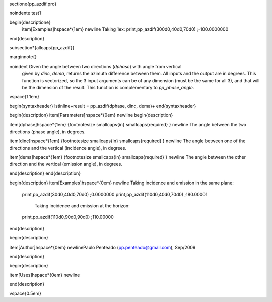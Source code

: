 \sectione{pp\_azdif.pro}







\noindente  test1
 
 
 




\begin{descriptione}
  \item[Examples]\hspace*{1em} \newline     Taking 1ex:
  print,pp_azdif(300d0,40d0,70d0)
  ;-100.0000000
 
 
\end{description}
















\subsection*{\allcaps{pp\_azdif}}

\marginnote{}


\noindent     Given the angle between two directions (`dphase`) with angle from vertical
     given by `dinc`, `dema`, returns the azimuth difference between them. All inputs
     and the output are in degrees. This function is vectorized, so the 3 input arguments
     can be of any dimension (must be the same for all 3), and that will be the dimension of the
     result.
     This function is complementary to `pp_phase_angle`.
 
 
 
\vspace{1.1em}


\begin{syntaxheader}
\lstinline+result = pp_azdif(dphase, dinc, dema)+
\end{syntaxheader}




\begin{description}
\item[Parameters]\hspace*{0em} \newline
\begin{description}

\item[dphase]\hspace*{1em} {\footnotesize \smallcaps{in} \smallcaps{required} } \newline       The angle between the two directions (phase angle), in degrees.
 
 

\item[dinc]\hspace*{1em} {\footnotesize \smallcaps{in} \smallcaps{required} } \newline       The angle between one of the directions and the vertical (incidence angle), in degrees.
 
 

\item[dema]\hspace*{1em} {\footnotesize \smallcaps{in} \smallcaps{required} } \newline       The angle between the other direction and the vertical (emission angle), in degrees.
 
 
 

\end{description}
\end{description}





\begin{description}
\item[Examples]\hspace*{0em} \newline     Taking incidence and emission in the same plane:
  print,pp_azdif(30d0,40d0,70d0)
  ;0.0000000
  print,pp_azdif(110d0,40d0,70d0)
  ;180.00001
     Taking incidence and emission at the horizon:
  print,pp_azdif(110d0,90d0,90d0)
  ;110.00000
 
 
\end{description}



\begin{description}

\item[Author]\hspace*{0em} \newlinePaulo Penteado (pp.penteado@gmail.com), Sep/2009









\end{description}



\begin{description}







\item[Uses]\hspace*{0em} \newline 
 









\end{description}




\vspace{0.5em}








